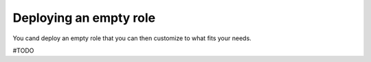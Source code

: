 .. _deploy-empty-role:

Deploying an empty role
=======================

You cand deploy an empty role that
you can then customize to what fits your needs.

#TODO

